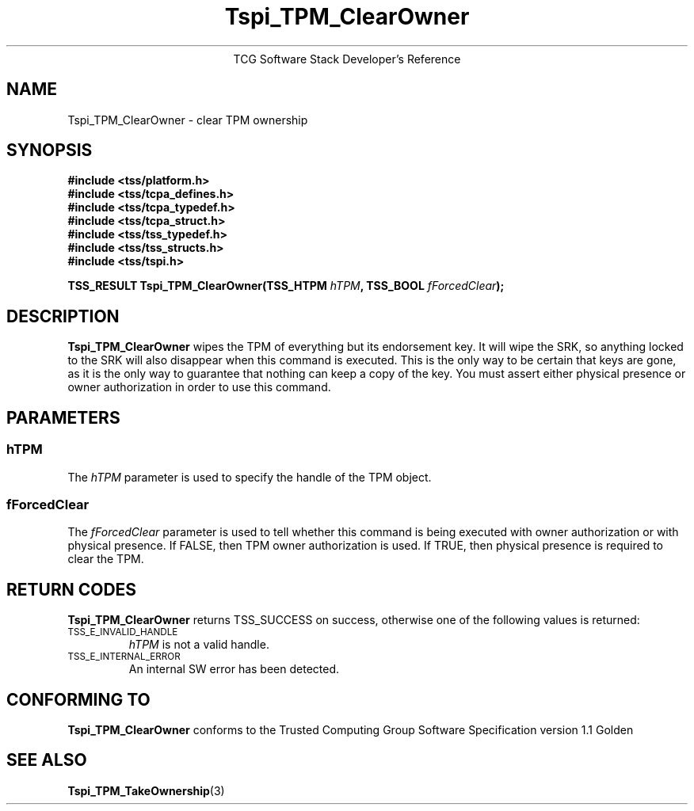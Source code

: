 .\" Copyright (C) 2004 International Business Machines Corporation
.\" Written by Megan Schneider based on the Trusted Computing Group Software Stack Specification Version 1.1 Golden
.\"
.de Sh \" Subsection
.br
.if t .Sp
.ne 5
.PP
\fB\\$1\fR
.PP
..
.de Sp \" Vertical space (when we can't use .PP)
.if t .sp .5v
.if n .sp
..
.de Ip \" List item
.br
.ie \\n(.$>=3 .ne \\$3
.el .ne 3
.IP "\\$1" \\$2
..
.TH "Tspi_TPM_ClearOwner" 3 "2004-05-25" "TSS 1.1"
.ce 1
TCG Software Stack Developer's Reference
.SH NAME
Tspi_TPM_ClearOwner \- clear TPM ownership
.SH "SYNOPSIS"
.ad l
.hy 0
.nf
.B #include <tss/platform.h>
.B #include <tss/tcpa_defines.h>
.B #include <tss/tcpa_typedef.h>
.B #include <tss/tcpa_struct.h>
.B #include <tss/tss_typedef.h>
.B #include <tss/tss_structs.h>
.B #include <tss/tspi.h>
.sp
.BI "TSS_RESULT Tspi_TPM_ClearOwner(TSS_HTPM " hTPM ", TSS_BOOL " fForcedClear ");"
.fi
.sp
.ad
.hy

.SH "DESCRIPTION"
.PP
\fBTspi_TPM_ClearOwner\fR
wipes the TPM of everything but its endorsement key. It will wipe the SRK, so
anything locked to the SRK will also disappear when this command is executed.
This is the only way to be certain that keys are gone, as it is the only way
to guarantee that nothing can keep a copy of the key. You must assert either
physical presence or owner authorization in order to use this command.

.SH "PARAMETERS"
.PP
.SS hTPM
The \fIhTPM\fR parameter is used to specify the handle of the TPM object.
.SS fForcedClear
The \fIfForcedClear\fR parameter is used to tell whether this command is being
executed with owner authorization or with physical presence. If FALSE, then
TPM owner authorization is used. If TRUE, then physical presence is required
to clear the TPM.

.SH "RETURN CODES"
.PP
\fBTspi_TPM_ClearOwner\fR returns TSS_SUCCESS on success, otherwise one of the
following values is returned:
.TP
.SM TSS_E_INVALID_HANDLE
\fIhTPM\fR is not a valid handle.

.TP
.SM TSS_E_INTERNAL_ERROR
An internal SW error has been detected.

.SH "CONFORMING TO"

.PP
\fBTspi_TPM_ClearOwner\fR conforms to the Trusted Computing Group
Software Specification version 1.1 Golden

.SH "SEE ALSO"

.PP
\fBTspi_TPM_TakeOwnership\fR(3)
